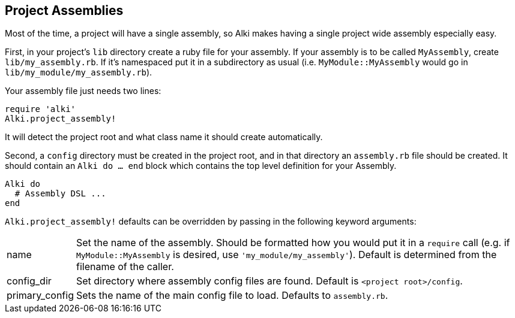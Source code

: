 Project Assemblies
------------------

Most of the time, a project will have a single assembly, so Alki makes having a single project wide
assembly especially easy.

First, in your project's `lib` directory create a ruby file for your assembly. If your assembly is
to be called `MyAssembly`, create `lib/my_assembly.rb`. If it's namespaced put it in a subdirectory
as usual (i.e. `MyModule::MyAssembly` would go in `lib/my_module/my_assembly.rb`).

Your assembly file just needs two lines:

```ruby
require 'alki'
Alki.project_assembly!
```

It will detect the project root and what class name it should create automatically.

Second, a `config` directory must be created in the project root, and in that directory an `assembly.rb`
file should be created. It should contain an `Alki do ... end` block which contains the top level
definition for your Assembly.

```ruby
Alki do
  # Assembly DSL ...
end
```

`Alki.project_assembly!` defaults can be overridden by passing in the following keyword arguments:

[horizontal]
name:: Set the name of the assembly. Should be formatted how you would put it in a `require` call
       (e.g. if `MyModule::MyAssembly` is desired, use `'my_module/my_assembly'`). Default is
       determined from the filename of the caller.

config_dir:: Set directory where assembly config files are found. Default is `<project root>/config`.

primary_config:: Sets the name of the main config file to load. Defaults to `assembly.rb`.
